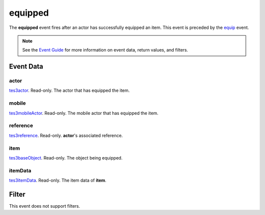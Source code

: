 
equipped
========================================================

The **equipped** event fires after an actor has successfully equipped an item. This event is preceded by the `equip`_ event.

.. note:: See the `Event Guide`_ for more information on event data, return values, and filters.


Event Data
--------------------------------------------------------

actor
~~~~~~~~~~~~~~~~~~~~~~~~~~~~~~~~~~~~~~~~~~~~~~~~~~~~~~~
`tes3actor`_. Read-only. The actor that has equipped the item.

mobile
~~~~~~~~~~~~~~~~~~~~~~~~~~~~~~~~~~~~~~~~~~~~~~~~~~~~~~~
`tes3mobileActor`_. Read-only. The mobile actor that has equipped the item.

reference
~~~~~~~~~~~~~~~~~~~~~~~~~~~~~~~~~~~~~~~~~~~~~~~~~~~~~~~
`tes3reference`_. Read-only. **actor**'s associated reference.

item
~~~~~~~~~~~~~~~~~~~~~~~~~~~~~~~~~~~~~~~~~~~~~~~~~~~~~~~
`tes3baseObject`_. Read-only. The object being equipped.

itemData
~~~~~~~~~~~~~~~~~~~~~~~~~~~~~~~~~~~~~~~~~~~~~~~~~~~~~~~
`tes3itemData`_. Read-only. The item data of **item**.


Filter
--------------------------------------------------------
This event does not support filters.


.. _`Event Guide`: ../guide/events.html
.. _`tes3actor`: ../type/tes3/actor.html
.. _`tes3mobileActor`: ../type/tes3/mobileActor.html
.. _`tes3reference`: ../type/tes3/reference.html
.. _`tes3baseObject`: ../type/tes3/baseObject.html
.. _`tes3itemData`: ../type/tes3/itemData.html
.. _`equip`: equip.html
